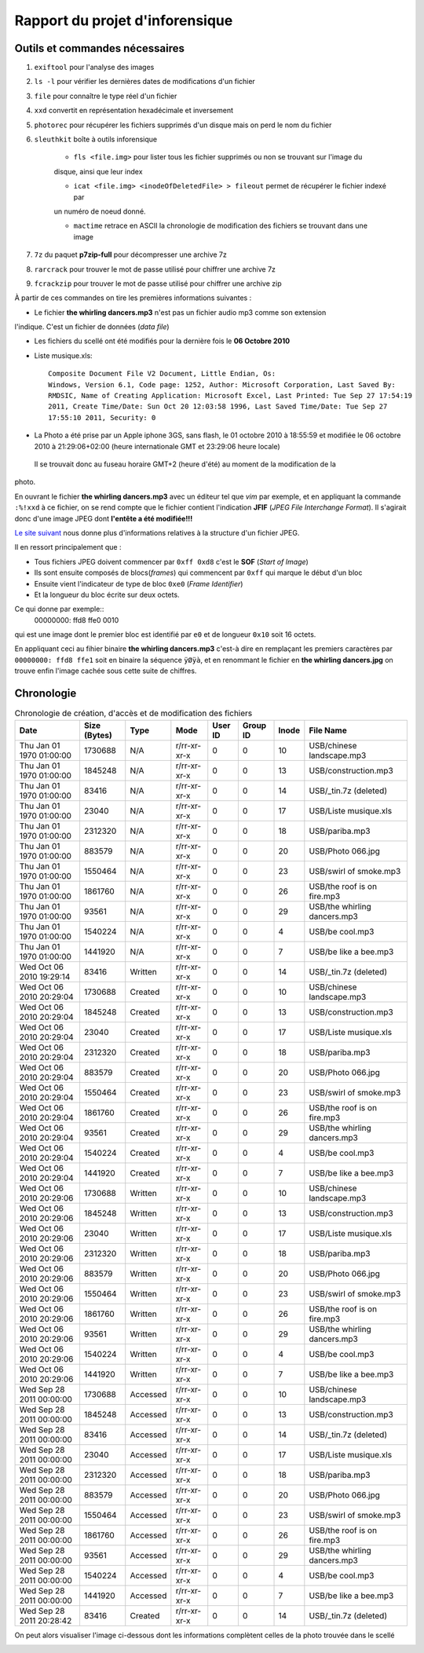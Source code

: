 Rapport du projet d'inforensique
================================

Outils et commandes nécessaires
-------------------------------

#. ``exiftool`` pour l'analyse des images

#. ``ls -l`` pour vérifier les dernières dates de modifications d'un fichier

#. ``file`` pour connaître le type réel d'un fichier

#. ``xxd`` convertit en représentation hexadécimale et inversement 

#. ``photorec`` pour récupérer les fichiers supprimés d'un disque mais on perd le nom du fichier

#. ``sleuthkit`` boîte à outils inforensique

    * ``fls <file.img>`` pour lister tous les fichier supprimés ou non se trouvant sur l'image du
    disque, ainsi que leur index

    * ``icat <file.img> <inodeOfDeletedFile> > fileout`` permet de récupérer le fichier indexé par
    un numéro de noeud donné.  

    * ``mactime`` retrace en ASCII la chronologie de modification des fichiers se trouvant dans une
      image

#. ``7z`` du paquet **p7zip-full** pour décompresser une archive 7z

#. ``rarcrack`` pour trouver le mot de passe utilisé pour chiffrer une archive 7z

#. ``fcrackzip`` pour trouver le mot de passe utilisé pour chiffrer une archive zip



À partir de ces commandes on tire les premières informations suivantes :

* Le fichier **the whirling dancers.mp3** n'est pas un fichier audio mp3 comme son extension
l'indique. C'est un fichier de données (*data file*)

* Les fichiers du scellé ont été modifiés pour la dernière fois le **06 Octobre 2010**

* Liste musique.xls:: 

	Composite Document File V2 Document, Little Endian, Os:
	Windows, Version 6.1, Code page: 1252, Author: Microsoft Corporation, Last Saved By:
	RMDSIC, Name of Creating Application: Microsoft Excel, Last Printed: Tue Sep 27 17:54:19
	2011, Create Time/Date: Sun Oct 20 12:03:58 1996, Last Saved Time/Date: Tue Sep 27
	17:55:10 2011, Security: 0

* La Photo a été prise par un Apple iphone 3GS, sans flash,  le 01 octobre 2010 à 18:55:59 et modifiée
  le 06 octobre 2010 à 21:29:06+02:00 (heure internationale GMT et 23:29:06 heure locale)
 Il se trouvait donc au fuseau horaire GMT+2 (heure d'été) au moment de la modification de la
photo.

En ouvrant le fichier **the whirling dancers.mp3** avec un éditeur tel que *vim* par
exemple, et en appliquant la commande ``:%!xxd`` à ce fichier, on se rend compte que le
fichier contient l'indication **JFIF** (*JPEG File Interchange Format*). Il s'agirait donc
d'une image JPEG dont **l'entête a été modifiée!!!**

`Le site suivant <http://sylvain.fish.free.fr/JPEG_SIZE/Read_jpeg_size.htm>`_ nous donne
plus d'informations relatives à la structure d'un fichier JPEG.

Il en ressort principalement que :

* Tous fichiers JPEG doivent commencer par ``0xff 0xd8`` c'est le **SOF** (*Start of Image*)

* Ils sont ensuite composés de blocs(*frames*) qui commencent par ``0xff`` qui marque le
  début d'un bloc

* Ensuite vient l'indicateur de type de bloc ``0xe0`` (*Frame Identifier*)

* Et la longueur du bloc écrite sur deux octets.

Ce qui donne par exemple:: 
	00000000: ffd8 ffe0 0010

qui est une image dont le premier bloc est identifié par ``e0`` et de longueur ``0x10`` soit
16 octets.

En appliquant ceci au fihier binaire **the whirling dancers.mp3** 
c'est-à dire en remplaçant les premiers caractères par ``00000000: ffd8 ffe1`` soit en binaire
la séquence ``ÿØÿà``, et en renommant le fichier en **the whirling dancers.jpg** on trouve
enfin l'image cachée sous cette suite de chiffres.


Chronologie
-----------

.. csv-table:: Chronologie de création, d'accès et de modification des fichiers
	:header: "Date", "Size (Bytes)", "Type", "Mode", "User ID", "Group ID", "Inode", "File Name"

	"Thu Jan 01 1970 01:00:00",1730688,N/A,r/rr-xr-xr-x,0,0,10,"USB/chinese landscape.mp3"
	"Thu Jan 01 1970 01:00:00",1845248,N/A,r/rr-xr-xr-x,0,0,13,"USB/construction.mp3"
	"Thu Jan 01 1970 01:00:00",83416,N/A,r/rr-xr-xr-x,0,0,14,"USB/_tin.7z (deleted)"
	"Thu Jan 01 1970 01:00:00",23040,N/A,r/rr-xr-xr-x,0,0,17,"USB/Liste musique.xls"
	"Thu Jan 01 1970 01:00:00",2312320,N/A,r/rr-xr-xr-x,0,0,18,"USB/pariba.mp3"
	"Thu Jan 01 1970 01:00:00",883579,N/A,r/rr-xr-xr-x,0,0,20,"USB/Photo 066.jpg"
	"Thu Jan 01 1970 01:00:00",1550464,N/A,r/rr-xr-xr-x,0,0,23,"USB/swirl of smoke.mp3"
	"Thu Jan 01 1970 01:00:00",1861760,N/A,r/rr-xr-xr-x,0,0,26,"USB/the roof is on fire.mp3"
	"Thu Jan 01 1970 01:00:00",93561,N/A,r/rr-xr-xr-x,0,0,29,"USB/the whirling dancers.mp3"
	"Thu Jan 01 1970 01:00:00",1540224,N/A,r/rr-xr-xr-x,0,0,4,"USB/be cool.mp3"
	"Thu Jan 01 1970 01:00:00",1441920,N/A,r/rr-xr-xr-x,0,0,7,"USB/be like a bee.mp3"
	"Wed Oct 06 2010 19:29:14",83416,Written,r/rr-xr-xr-x,0,0,14,"USB/_tin.7z (deleted)"
	"Wed Oct 06 2010 20:29:04",1730688,Created,r/rr-xr-xr-x,0,0,10,"USB/chinese landscape.mp3"
	"Wed Oct 06 2010 20:29:04",1845248,Created,r/rr-xr-xr-x,0,0,13,"USB/construction.mp3"
	"Wed Oct 06 2010 20:29:04",23040,Created,r/rr-xr-xr-x,0,0,17,"USB/Liste musique.xls"
	"Wed Oct 06 2010 20:29:04",2312320,Created,r/rr-xr-xr-x,0,0,18,"USB/pariba.mp3"
	"Wed Oct 06 2010 20:29:04",883579,Created,r/rr-xr-xr-x,0,0,20,"USB/Photo 066.jpg"
	"Wed Oct 06 2010 20:29:04",1550464,Created,r/rr-xr-xr-x,0,0,23,"USB/swirl of smoke.mp3"
	"Wed Oct 06 2010 20:29:04",1861760,Created,r/rr-xr-xr-x,0,0,26,"USB/the roof is on fire.mp3"
	"Wed Oct 06 2010 20:29:04",93561,Created,r/rr-xr-xr-x,0,0,29,"USB/the whirling dancers.mp3"
	"Wed Oct 06 2010 20:29:04",1540224,Created,r/rr-xr-xr-x,0,0,4,"USB/be cool.mp3"
	"Wed Oct 06 2010 20:29:04",1441920,Created,r/rr-xr-xr-x,0,0,7,"USB/be like a bee.mp3"
	"Wed Oct 06 2010 20:29:06",1730688,Written,r/rr-xr-xr-x,0,0,10,"USB/chinese landscape.mp3"
	"Wed Oct 06 2010 20:29:06",1845248,Written,r/rr-xr-xr-x,0,0,13,"USB/construction.mp3"
	"Wed Oct 06 2010 20:29:06",23040,Written,r/rr-xr-xr-x,0,0,17,"USB/Liste musique.xls"
	"Wed Oct 06 2010 20:29:06",2312320,Written,r/rr-xr-xr-x,0,0,18,"USB/pariba.mp3"
	"Wed Oct 06 2010 20:29:06",883579,Written,r/rr-xr-xr-x,0,0,20,"USB/Photo 066.jpg"
	"Wed Oct 06 2010 20:29:06",1550464,Written,r/rr-xr-xr-x,0,0,23,"USB/swirl of smoke.mp3"
	"Wed Oct 06 2010 20:29:06",1861760,Written,r/rr-xr-xr-x,0,0,26,"USB/the roof is on fire.mp3"
	"Wed Oct 06 2010 20:29:06",93561,Written,r/rr-xr-xr-x,0,0,29,"USB/the whirling dancers.mp3"
	"Wed Oct 06 2010 20:29:06",1540224,Written,r/rr-xr-xr-x,0,0,4,"USB/be cool.mp3"
	"Wed Oct 06 2010 20:29:06",1441920,Written,r/rr-xr-xr-x,0,0,7,"USB/be like a bee.mp3"
	"Wed Sep 28 2011 00:00:00",1730688,Accessed,r/rr-xr-xr-x,0,0,10,"USB/chinese landscape.mp3"
	"Wed Sep 28 2011 00:00:00",1845248,Accessed,r/rr-xr-xr-x,0,0,13,"USB/construction.mp3"
	"Wed Sep 28 2011 00:00:00",83416,Accessed,r/rr-xr-xr-x,0,0,14,"USB/_tin.7z (deleted)"
	"Wed Sep 28 2011 00:00:00",23040,Accessed,r/rr-xr-xr-x,0,0,17,"USB/Liste musique.xls"
	"Wed Sep 28 2011 00:00:00",2312320,Accessed,r/rr-xr-xr-x,0,0,18,"USB/pariba.mp3"
	"Wed Sep 28 2011 00:00:00",883579,Accessed,r/rr-xr-xr-x,0,0,20,"USB/Photo 066.jpg"
	"Wed Sep 28 2011 00:00:00",1550464,Accessed,r/rr-xr-xr-x,0,0,23,"USB/swirl of smoke.mp3"
	"Wed Sep 28 2011 00:00:00",1861760,Accessed,r/rr-xr-xr-x,0,0,26,"USB/the roof is on fire.mp3"
	"Wed Sep 28 2011 00:00:00",93561,Accessed,r/rr-xr-xr-x,0,0,29,"USB/the whirling dancers.mp3"
	"Wed Sep 28 2011 00:00:00",1540224,Accessed,r/rr-xr-xr-x,0,0,4,"USB/be cool.mp3"
	"Wed Sep 28 2011 00:00:00",1441920,Accessed,r/rr-xr-xr-x,0,0,7,"USB/be like a bee.mp3"
	"Wed Sep 28 2011 20:28:42",83416,Created,r/rr-xr-xr-x,0,0,14,"USB/_tin.7z (deleted)"

On peut alors visualiser l'image ci-dessous dont les informations complètent celles de la
photo trouvée dans le scellé
 
.. image:: img/thewhirlingdancers.jpg
.. image:: img/image_map.png
